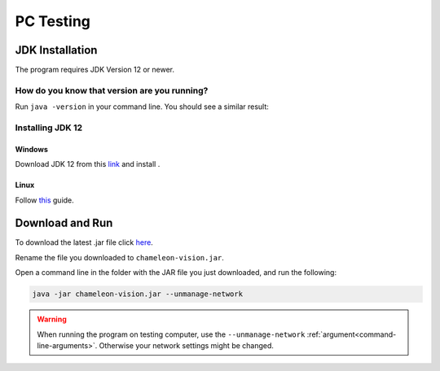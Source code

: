 .. _pc-install:

PC Testing
================


JDK Installation
-----------------

The program requires JDK Version 12 or newer.

How do you know that version are you running?
^^^^^^^^^^^^^^^^^^^^^^^^^^^^^^^^^^^^^^^^^^^^^^

Run ``java -version`` in your command line. You should see a similar result:

.. image:: /images/installation/java-version.png

Installing JDK 12
^^^^^^^^^^^^^^^^^^^

Windows
~~~~~~~~

Download JDK 12 from this `link <https://www.oracle.com/technetwork/java/javase/downloads/index.html>`_ and install .


Linux
~~~~~~~~~

Follow `this <https://bell-sw.com/pages/liberica_install_guide-12.0.2/>`_ guide.

Download and Run
----------------------------------	

To download the latest .jar file click `here
<https://sourceforge.net/projects/chameleon-vision/files/latest/download/>`_.

Rename the file you downloaded to ``chameleon-vision.jar``.

Open a command line in the folder with the JAR file you just downloaded, and run the following:

.. code-block:: bash

	java -jar chameleon-vision.jar --unmanage-network

.. warning::
	
	When running the program on testing computer, use the ``--unmanage-network``  :ref:`argument<command-line-arguments>`.
	Otherwise your network settings might be changed.


